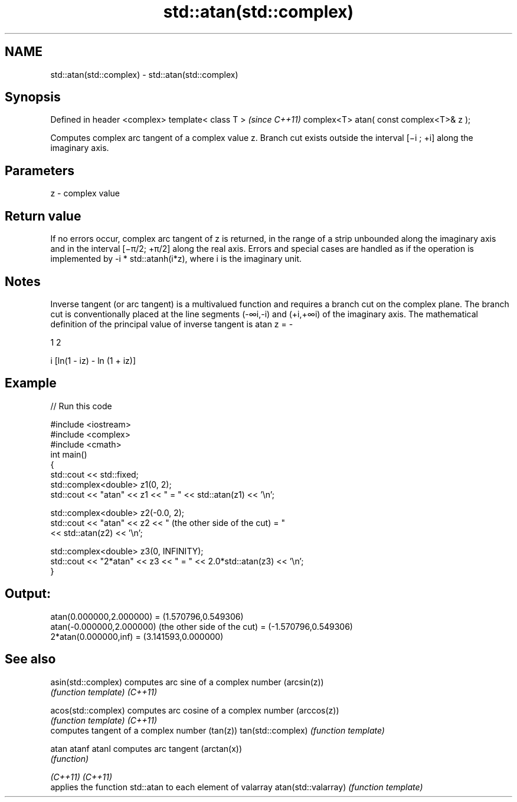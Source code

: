 .TH std::atan(std::complex) 3 "2020.03.24" "http://cppreference.com" "C++ Standard Libary"
.SH NAME
std::atan(std::complex) \- std::atan(std::complex)

.SH Synopsis

Defined in header <complex>
template< class T >                      \fI(since C++11)\fP
complex<T> atan( const complex<T>& z );

Computes complex arc tangent of a complex value z. Branch cut exists outside the interval [−i ; +i] along the imaginary axis.

.SH Parameters


z - complex value


.SH Return value

If no errors occur, complex arc tangent of z is returned, in the range of a strip unbounded along the imaginary axis and in the interval [−π/2; +π/2] along the real axis.
Errors and special cases are handled as if the operation is implemented by -i * std::atanh(i*z), where i is the imaginary unit.

.SH Notes

Inverse tangent (or arc tangent) is a multivalued function and requires a branch cut on the complex plane. The branch cut is conventionally placed at the line segments (-∞i,-i) and (+i,+∞i) of the imaginary axis.
The mathematical definition of the principal value of inverse tangent is atan z = -

1
2

i [ln(1 - iz) - ln (1 + iz)]

.SH Example


// Run this code

  #include <iostream>
  #include <complex>
  #include <cmath>
  int main()
  {
      std::cout << std::fixed;
      std::complex<double> z1(0, 2);
      std::cout << "atan" << z1 << " = " << std::atan(z1) << '\\n';

      std::complex<double> z2(-0.0, 2);
      std::cout << "atan" << z2 << " (the other side of the cut) = "
                << std::atan(z2) << '\\n';

      std::complex<double> z3(0, INFINITY);
      std::cout << "2*atan" << z3 << " = " << 2.0*std::atan(z3) << '\\n';
  }

.SH Output:

  atan(0.000000,2.000000) = (1.570796,0.549306)
  atan(-0.000000,2.000000) (the other side of the cut) = (-1.570796,0.549306)
  2*atan(0.000000,inf) = (3.141593,0.000000)


.SH See also



asin(std::complex)  computes arc sine of a complex number (arcsin(z))
                    \fI(function template)\fP
\fI(C++11)\fP

acos(std::complex)  computes arc cosine of a complex number (arccos(z))
                    \fI(function template)\fP
\fI(C++11)\fP
                    computes tangent of a complex number (tan(z))
tan(std::complex)   \fI(function template)\fP

atan
atanf
atanl               computes arc tangent (arctan(x))
                    \fI(function)\fP

\fI(C++11)\fP
\fI(C++11)\fP
                    applies the function std::atan to each element of valarray
atan(std::valarray) \fI(function template)\fP




